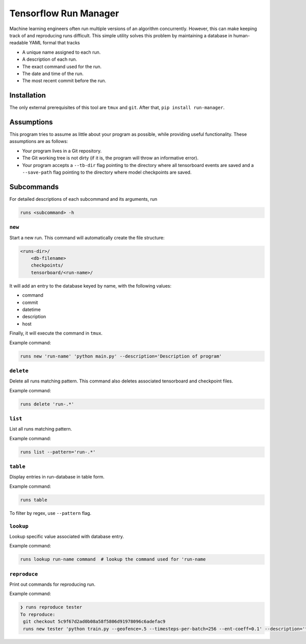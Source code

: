 Tensorflow Run Manager
======================

Machine learning engineers often run multiple versions of an algorithm concurrently. However, this can make keeping track of and reproducing runs difficult. This simple utility solves this problem by maintaining a database in human-readable YAML formal that tracks

* A unique name assigned to each run.
* A description of each run.
* The exact command used for the run.
* The date and time of the run.
* The most recent commit before the run.

Installation
------------
The only external prerequisites of this tool are ``tmux`` and ``git``. After that, ``pip install run-manager``.

Assumptions
-----------
This program tries to assume as little about your program as possible, while providing useful functionality. These assumptions are as follows:

* Your program lives in a Git repository.
* The Git working tree is not dirty (if it is, the program will throw an informative error).
* Your program accepts a ``--tb-dir`` flag pointing to the directory where all tensorboard events are saved and a ``--save-path`` flag pointing to the directory where model checkpoints are saved.



Subcommands
-----------
For detailed descriptions of each subcommand and its arguments, run

.. code-block:: console

    runs <subcommand> -h

``new``
~~~~~~~
Start a new run. This command will automatically create the file structure:

.. code-block:: console

    <runs-dir>/
        <db-filename>
        checkpoints/
        tensorboard/<run-name>/

It will add an entry to the database keyed by name, with the following values:

* command
* commit
* datetime
* description
* host

Finally, it will execute the command in ``tmux``.

Example command:

.. code-block:: console

    runs new 'run-name' 'python main.py' --description='Description of program'

``delete``
~~~~~~~~~~
Delete all runs matching pattern. This command also deletes associated tensorboard and checkpoint files.

Example command:

.. code-block:: console

    runs delete 'run-.*'

``list``
~~~~~~~~
List all runs matching pattern.

Example command:

.. code-block:: console

    runs list --pattern='run-.*'

``table``
~~~~~~~~~
Display entries in run-database in table form.

Example command:

.. code-block:: console

    runs table

To filter by regex, use ``--pattern`` flag.

``lookup``
~~~~~~~~~~
Lookup specific value associated with database entry.

Example command:

.. code-block:: console

    runs lookup run-name command  # lookup the command used for 'run-name

``reproduce``
~~~~~~~~~~~~~
Print out commands for reproducing run.

Example command:

.. code-block:: console

    ❯ runs reproduce tester
    To reproduce:
     git checkout 5c9f67d2ad0b08a58f5806d91978096c6adefac9
     runs new tester 'python train.py --geofence=.5 --timesteps-per-batch=256 --ent-coeff=0.1' --description='tester'

